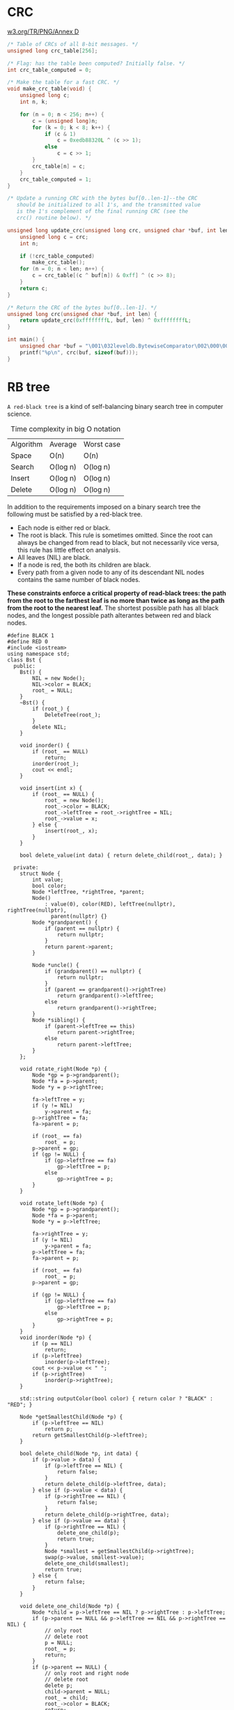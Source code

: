 * CRC
[[https://www.w3.org/TR/PNG/][w3.org/TR/PNG/Annex D]]
#+BEGIN_SRC C
  /* Table of CRCs of all 8-bit messages. */
  unsigned long crc_table[256];

  /* Flag: has the table been computed? Initially false. */
  int crc_table_computed = 0;

  /* Make the table for a fast CRC. */
  void make_crc_table(void) {
      unsigned long c;
      int n, k;

      for (n = 0; n < 256; n++) {
          c = (unsigned long)n;
          for (k = 0; k < 8; k++) {
              if (c & 1)
                  c = 0xedb88320L ^ (c >> 1);
              else
                  c = c >> 1;
          }
          crc_table[n] = c;
      }
      crc_table_computed = 1;
  }

  /* Update a running CRC with the bytes buf[0..len-1]--the CRC
     should be initialized to all 1's, and the transmitted value
     is the 1's complement of the final running CRC (see the
     crc() routine below). */

  unsigned long update_crc(unsigned long crc, unsigned char *buf, int len) {
      unsigned long c = crc;
      int n;

      if (!crc_table_computed)
          make_crc_table();
      for (n = 0; n < len; n++) {
          c = crc_table[(c ^ buf[n]) & 0xff] ^ (c >> 8);
      }
      return c;
  }

  /* Return the CRC of the bytes buf[0..len-1]. */
  unsigned long crc(unsigned char *buf, int len) {
      return update_crc(0xffffffffL, buf, len) ^ 0xffffffffL;
  }

  int main() {
      unsigned char *buf = "\001\032leveldb.BytewiseComparator\002\000\003\002\004";
      printf("%p\n", crc(buf, sizeof(buf)));
  }
#+END_SRC

#+RESULTS:
: 0xc71d5c0a
* RB tree
=A red-black tree= is a kind of self-balancing binary search tree in computer science.

#+caption: Time complexity in big O notation
| Algorithm | Average  | Worst case |
| Space     | O(n)     | O(n)       |
| Search    | O(log n) | O(log n)   |
| Insert    | O(log n) | O(log n)   |
| Delete    | O(log n) | O(log n)   |

In addition to the requirements imposed on a binary search tree the following must be satisfied by a red-black tree.
- Each node is either red or black.
- The root is black. This rule is sometimes omitted. Since the root can always be changed from read to black, but not necessarily vice versa, this rule has little effect on analysis.
- All leaves (NIL) are black.
- If a node is red, the both its children are black.
- Every path from a given node to any of its descendant NIL nodes contains the same number of black nodes.

*These constraints enforce a critical property of read-black trees: the path from the root to the farthest leaf is no more than twice as long as the path from the root to the nearest leaf.*
The shortest possible path has all black nodes, and the longest possible path alterantes between red and black nodes.

#+BEGIN_SRC C++
  #define BLACK 1
  #define RED 0
  #include <iostream>
  using namespace std;
  class Bst {
    public:
      Bst() {
          NIL = new Node();
          NIL->color = BLACK;
          root_ = NULL;
      }
      ~Bst() {
          if (root_) {
              DeleteTree(root_);
          }
          delete NIL;
      }

      void inorder() {
          if (root_ == NULL)
              return;
          inorder(root_);
          cout << endl;
      }

      void insert(int x) {
          if (root_ == NULL) {
              root_ = new Node();
              root_->color = BLACK;
              root_->leftTree = root_->rightTree = NIL;
              root_->value = x;
          } else {
              insert(root_, x);
          }
      }

      bool delete_value(int data) { return delete_child(root_, data); }

    private:
      struct Node {
          int value;
          bool color;
          Node *leftTree, *rightTree, *parent;
          Node()
              : value(0), color(RED), leftTree(nullptr), rightTree(nullptr),
                parent(nullptr) {}
          Node *grandparent() {
              if (parent == nullptr) {
                  return nullptr;
              }
              return parent->parent;
          }

          Node *uncle() {
              if (grandparent() == nullptr) {
                  return nullptr;
              }
              if (parent == grandparent()->rightTree)
                  return grandparent()->leftTree;
              else
                  return grandparent()->rightTree;
          }
          Node *sibling() {
              if (parent->leftTree == this)
                  return parent->rightTree;
              else
                  return parent->leftTree;
          }
      };

      void rotate_right(Node *p) {
          Node *gp = p->grandparent();
          Node *fa = p->parent;
          Node *y = p->rightTree;

          fa->leftTree = y;
          if (y != NIL)
              y->parent = fa;
          p->rightTree = fa;
          fa->parent = p;

          if (root_ == fa)
              root_ = p;
          p->parent = gp;
          if (gp != NULL) {
              if (gp->leftTree == fa)
                  gp->leftTree = p;
              else
                  gp->rightTree = p;
          }
      }

      void rotate_left(Node *p) {
          Node *gp = p->grandparent();
          Node *fa = p->parent;
          Node *y = p->leftTree;

          fa->rightTree = y;
          if (y != NIL)
              y->parent = fa;
          p->leftTree = fa;
          fa->parent = p;

          if (root_ == fa)
              root_ = p;
          p->parent = gp;

          if (gp != NULL) {
              if (gp->leftTree == fa)
                  gp->leftTree = p;
              else
                  gp->rightTree = p;
          }
      }
      void inorder(Node *p) {
          if (p == NIL)
              return;
          if (p->leftTree)
              inorder(p->leftTree);
          cout << p->value << " ";
          if (p->rightTree)
              inorder(p->rightTree);
      }

      std::string outputColor(bool color) { return color ? "BLACK" : "RED"; }

      Node *getSmallestChild(Node *p) {
          if (p->leftTree == NIL)
              return p;
          return getSmallestChild(p->leftTree);
      }

      bool delete_child(Node *p, int data) {
          if (p->value > data) {
              if (p->leftTree == NIL) {
                  return false;
              }
              return delete_child(p->leftTree, data);
          } else if (p->value < data) {
              if (p->rightTree == NIL) {
                  return false;
              }
              return delete_child(p->rightTree, data);
          } else if (p->value == data) {
              if (p->rightTree == NIL) {
                  delete_one_child(p);
                  return true;
              }
              Node *smallest = getSmallestChild(p->rightTree);
              swap(p->value, smallest->value);
              delete_one_child(smallest);
              return true;
          } else {
              return false;
          }
      }

      void delete_one_child(Node *p) {
          Node *child = p->leftTree == NIL ? p->rightTree : p->leftTree;
          if (p->parent == NULL && p->leftTree == NIL && p->rightTree == NIL) {
              // only root
              // delete root
              p = NULL;
              root_ = p;
              return;
          }
          if (p->parent == NULL) {
              // only root and right node
              // delete root
              delete p;
              child->parent = NULL;
              root_ = child;
              root_->color = BLACK;
              return;
          }
          if (p->parent->leftTree == p) {
              p->parent->leftTree = child;
          } else {
              p->parent->rightTree = child;
          }
          child->parent = p->parent;
          if (p->color == BLACK) {
              if (child->color == RED) {
                  child->color = BLACK;
              } else
                  delete_case(child);
          }
          delete p;
      }

      void delete_case(Node *p) {
          if (p->parent == NULL) {
              p->color = BLACK;
              return;
          }
          if (p->sibling()->color == RED) {
              // sibling is red
              p->parent->color = RED;
              p->sibling()->color = BLACK;
              if (p == p->parent->leftTree)
                  rotate_left(p->sibling());
              else
                  rotate_right(p->sibling());
          }
          if (p->parent->color == BLACK && p->sibling()->color == BLACK &&
              p->sibling()->leftTree->color == BLACK &&
              p->sibling()->rightTree->color == BLACK) {
              // N's parent, sibling, sibling's child is black
              p->sibling()->color = RED;
              delete_case(p->parent);
          } else if (p->parent->color == RED && p->sibling()->color == BLACK &&
                     p->sibling()->leftTree->color == BLACK &&
                     p->sibling()->rightTree->color == BLACK) {
              // sibling and sibling's child is black, but parent is red
              p->sibling()->color = RED;
              p->parent->color = BLACK;
          } else {
              if (p->sibling()->color == BLACK) {
                  if (p == p->parent->leftTree &&
                      p->sibling()->leftTree->color == RED &&
                      p->sibling()->rightTree->color == BLACK) {
                      // sibling is black, sibling's left child is red
                      // sibling' right child is black
                      p->sibling()->color = RED;
                      p->sibling()->leftTree->color = BLACK;
                      rotate_right(p->sibling()->leftTree);
                  } else if (p == p->parent->rightTree &&
                             p->sibling()->leftTree->color == BLACK &&
                             p->sibling()->rightTree->color == RED) {
                      // sibling is black, sibling's left child is black
                      // sibling' right child is red
                      p->sibling()->color = RED;
                      p->sibling()->rightTree->color = BLACK;
                      rotate_left(p->sibling()->rightTree);
                  }
              }
              p->sibling()->color = p->parent->color;
              p->parent->color = BLACK;
              if (p == p->parent->leftTree) {
                  p->sibling()->rightTree->color = BLACK;
                  rotate_left(p->sibling());
              } else {
                  p->sibling()->leftTree->color = BLACK;
                  rotate_right(p->sibling());
              }
          }
      }

      void insert(Node *p, int data) {
          if (p->value >= data) {
              if (p->leftTree != NIL)
                  insert(p->leftTree, data);
              else {
                  Node *tmp = new Node();
                  tmp->value = data;
                  tmp->leftTree = tmp->rightTree = NIL;
                  tmp->parent = p;
                  p->leftTree = tmp;
                  insert_case(tmp);
              }
          } else {
              if (p->rightTree != NIL)
                  insert(p->rightTree, data);
              else {
                  Node *tmp = new Node();
                  tmp->value = data;
                  tmp->leftTree = tmp->rightTree = NIL;
                  tmp->parent = p;
                  p->rightTree = tmp;
                  insert_case(tmp);
              }
          }
      }
      void insert_case(Node *p) {
          if (p->parent == NULL) {
              // N is root
              root_ = p;
              p->color = BLACK;
              return;
          }
          if (p->parent->color == RED) {
              if (p->uncle()->color == RED) {
                  // N's parent and uncle is red
                  p->parent->color = p->uncle()->color = BLACK;
                  p->grandparent()->color = RED;
                  insert_case(p->grandparent());
              } else {
                  // N's parent is red, uncle is black
                  if (p->parent->rightTree == p &&
                      p->grandparent()->leftTree == p->parent) {
                      rotate_left(p);
                      rotate_right(p);
                      p->color = BLACK;
                      p->leftTree->color = p->rightTree->color = RED;
                  } else if (p->parent->leftTree == p &&
                             p->grandparent()->rightTree == p->parent) {
                      rotate_right(p);
                      rotate_left(p);
                      p->color = BLACK;
                      p->leftTree->color = p->rightTree->color = RED;
                  } else if (p->parent->leftTree == p &&
                             p->grandparent()->leftTree == p->parent) {
                      p->parent->color = BLACK;
                      p->grandparent()->color = RED;
                      rotate_right(p->parent);
                  } else if (p->parent->rightTree == p &&
                             p->grandparent()->rightTree == p->parent) {
                      p->parent->color = BLACK;
                      p->grandparent()->color = RED;
                      rotate_left(p->parent);
                  }
              }
              // else p->parent->color == BLACK
              // N's parent is black
              // Nothing to do
          }
      }
      void DeleteTree(Node *p) {
          if (!p || p == NIL) {
              return;
          }
          DeleteTree(p->leftTree);
          DeleteTree(p->rightTree);
          delete p;
      }

      Node *root_, *NIL;
  };

  int main(int argc, char *argv[]) {
      Bst bst;
      int len = 10;
      for (int i = 0; i < len; i++) {
          bst.insert(i);
      }
      cout << "Bst:" << endl;
      bst.inorder();
      return 0;
  }
#+END_SRC

#+RESULTS:
| Bst: |   |   |   |   |   |   |   |   |   |
|    0 | 1 | 2 | 3 | 4 | 5 | 6 | 7 | 8 | 9 |


# Local Variables:
# org-confirm-babel-evaluate: nil
# End:
